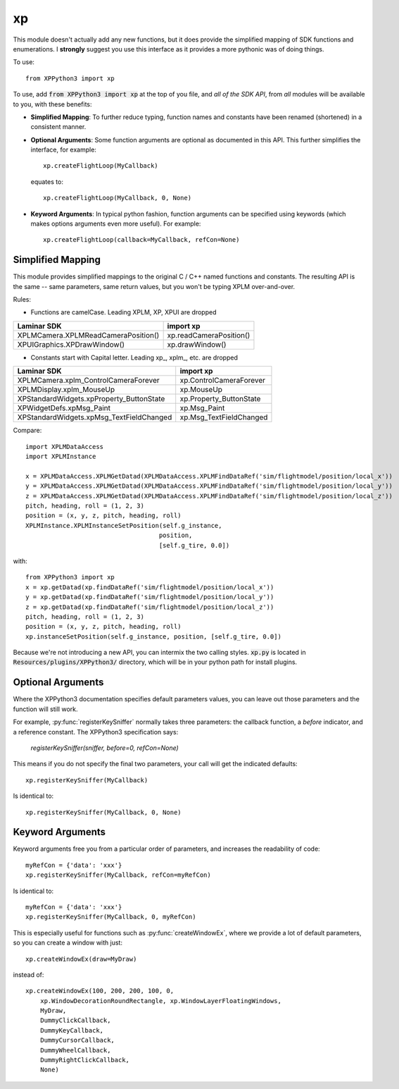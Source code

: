 xp
==

This module doesn't actually add any new functions, but it does provide the simplified
mapping of SDK functions and enumerations. I **strongly** suggest you use this interface
as it provides a more pythonic was of doing things.

.. py:module:: xp

To use::

  from XPPython3 import xp

To use, add :code:`from XPPython3 import xp` at the top of you file, and *all of the SDK API*, from *all* modules
will be available to you, with these benefits:

* **Simplified Mapping**: To further reduce typing, function names and constants have been
  renamed (shortened) in a consistent manner.

* **Optional Arguments**: Some function arguments are optional as documented in this API.
  This further simplifies the interface, for example::

    xp.createFlightLoop(MyCallback)
  
  equates to::

    xp.createFlightLoop(MyCallback, 0, None)
  
* **Keyword Arguments**: In typical python fashion, function arguments can be
  specified using keywords (which makes options arguments even more useful). For example::

    xp.createFlightLoop(callback=MyCallback, refCon=None)

Simplified Mapping
------------------
This module provides simplified mappings to the original C / C++ named functions and constants.
The resulting API is the same -- same parameters, same return values, but
you won't be typing XPLM over-and-over.

Rules:

* Functions are camelCase. Leading XPLM, XP, XPUI are dropped

.. table::

 =================================== =======================
 Laminar SDK                         import xp
 =================================== =======================
 XPLMCamera.XPLMReadCameraPosition() xp.readCameraPosition()
 XPUIGraphics.XPDrawWindow()         xp.drawWindow()
 =================================== =======================

* Constants start with Capital letter. Leading xp\_, xplm\_, etc. are dropped

.. table::

 ======================================== =======================
 Laminar SDK                              import xp
 ======================================== =======================
 XPLMCamera.xplm_ControlCameraForever     xp.ControlCameraForever
 XPLMDisplay.xplm_MouseUp                 xp.MouseUp
 XPStandardWidgets.xpProperty_ButtonState xp.Property_ButtonState
 XPWidgetDefs.xpMsg_Paint                 xp.Msg_Paint
 XPStandardWidgets.xpMsg_TextFieldChanged xp.Msg_TextFieldChanged
 ======================================== =======================

Compare:

::

 import XPLMDataAccess
 import XPLMInstance

 x = XPLMDataAccess.XPLMGetDatad(XPLMDataAccess.XPLMFindDataRef('sim/flightmodel/position/local_x'))
 y = XPLMDataAccess.XPLMGetDatad(XPLMDataAccess.XPLMFindDataRef('sim/flightmodel/position/local_y'))
 z = XPLMDataAccess.XPLMGetDatad(XPLMDataAccess.XPLMFindDataRef('sim/flightmodel/position/local_z'))
 pitch, heading, roll = (1, 2, 3)
 position = (x, y, z, pitch, heading, roll)
 XPLMInstance.XPLMInstanceSetPosition(self.g_instance,
                                     position,
                                     [self.g_tire, 0.0])

with:

::

 from XPPython3 import xp
 x = xp.getDatad(xp.findDataRef('sim/flightmodel/position/local_x'))
 y = xp.getDatad(xp.findDataRef('sim/flightmodel/position/local_y'))
 z = xp.getDatad(xp.findDataRef('sim/flightmodel/position/local_z'))
 pitch, heading, roll = (1, 2, 3)
 position = (x, y, z, pitch, heading, roll)
 xp.instanceSetPosition(self.g_instance, position, [self.g_tire, 0.0])

Because we're not introducing a new API, you can intermix the two calling styles. :code:`xp.py` is located
in :code:`Resources/plugins/XPPython3/` directory, which will be in your python path for install plugins.

Optional Arguments
------------------
Where the XPPython3 documentation specifies default parameters values, you can leave out those parameters
and the function will still work.

For example, :py:func:`registerKeySniffer` normally takes three parameters: the callback function, a *before* indicator,
and a reference constant. The XPPython3 specification says:

 *registerKeySniffer(sniffer, before=0, refCon=None)*

This means if you do not specify the final two parameters, your call will get the indicated defaults::

  xp.registerKeySniffer(MyCallback)

Is identical to::

  xp.registerKeySniffer(MyCallback, 0, None)

Keyword Arguments
-----------------

Keyword arguments free you from a particular order of parameters, and
increases the readability of code::

  myRefCon = {'data': 'xxx'}
  xp.registerKeySniffer(MyCallback, refCon=myRefCon)

Is identical to::

  myRefCon = {'data': 'xxx'}
  xp.registerKeySniffer(MyCallback, 0, myRefCon)

This is especially useful for functions such as :py:func:`createWindowEx`, where we provide
a lot of default parameters, so you can create a window with just::

  xp.createWindowEx(draw=MyDraw)
  
instead of::

  xp.createWindowEx(100, 200, 200, 100, 0,
      xp.WindowDecorationRoundRectangle, xp.WindowLayerFloatingWindows,
      MyDraw,
      DummyClickCallback,
      DummyKeyCallback,
      DummyCursorCallback,
      DummyWheelCallback,
      DummyRightClickCallback,
      None)
